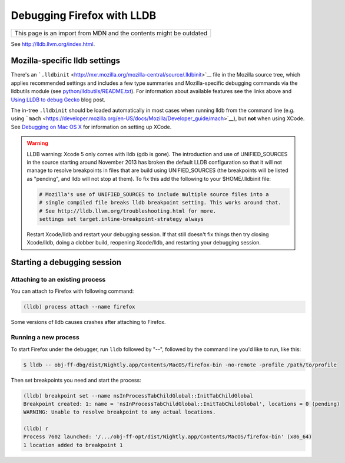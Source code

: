 Debugging Firefox with LLDB
===========================

+--------------------------------------------------------------------+
| This page is an import from MDN and the contents might be outdated |
+--------------------------------------------------------------------+

See http://lldb.llvm.org/index.html.

Mozilla-specific lldb settings
------------------------------

There's an
```.lldbinit`` <http://mxr.mozilla.org/mozilla-central/source/.lldbinit>`__
file in the Mozilla source tree, which applies recommended settings and
includes a few type summaries and Mozilla-specific debugging commands
via the lldbutils module (see
`python/lldbutils/README.txt <http://mxr.mozilla.org/mozilla-central/source/python/lldbutils/README.txt>`__).
For information about available features see the links above and `Using
LLDB to debug Gecko <http://mcc.id.au/blog/2014/01/lldb-gecko>`__ blog
post.

The in-tree ``.lldbinit`` should be loaded automatically in most cases
when running lldb from the command line (e.g. using
```mach`` <https://developer.mozilla.org/en-US/docs/Mozilla/Developer_guide/mach>`__), but **not**
when using XCode. See `Debugging on Mac OS
X <https://developer.mozilla.org/en-US/docs/Debugging_on_Mac_OS_X>`__ for information on setting up
XCode.

.. warning::

   LLDB warning: Xcode 5 only comes with lldb (gdb is gone). The
   introduction and use of UNIFIED_SOURCES in the source starting around
   November 2013 has broken the default LLDB configuration so that it
   will not manage to resolve breakpoints in files that are build using
   UNIFIED_SOURCES (the breakpoints will be listed as "pending", and
   lldb will not stop at them). To fix this add the following to your
   $HOME/.lldbinit file:

   .. code::

      # Mozilla's use of UNIFIED_SOURCES to include multiple source files into a
      # single compiled file breaks lldb breakpoint setting. This works around that.
      # See http://lldb.llvm.org/troubleshooting.html for more.
      settings set target.inline-breakpoint-strategy always

   Restart Xcode/lldb and restart your debugging session. If that still
   doesn't fix things then try closing Xcode/lldb, doing a clobber
   build, reopening Xcode/lldb, and restarting your debugging session.

Starting a debugging session
----------------------------

Attaching to an existing process
~~~~~~~~~~~~~~~~~~~~~~~~~~~~~~~~

You can attach to Firefox with following command:

.. code::

   (lldb) process attach --name firefox

Some versions of lldb causes crashes after attaching to Firefox.

Running a new process
~~~~~~~~~~~~~~~~~~~~~

To start Firefox under the debugger, run ``lldb`` followed by "--",
followed by the command line you'd like to run, like this:

.. code:: bash

   $ lldb -- obj-ff-dbg/dist/Nightly.app/Contents/MacOS/firefox-bin -no-remote -profile /path/to/profile

Then set breakpoints you need and start the process:

.. code::

   (lldb) breakpoint set --name nsInProcessTabChildGlobal::InitTabChildGlobal
   Breakpoint created: 1: name = 'nsInProcessTabChildGlobal::InitTabChildGlobal', locations = 0 (pending)
   WARNING: Unable to resolve breakpoint to any actual locations.

   (lldb) r
   Process 7602 launched: '/.../obj-ff-opt/dist/Nightly.app/Contents/MacOS/firefox-bin' (x86_64)
   1 location added to breakpoint 1
